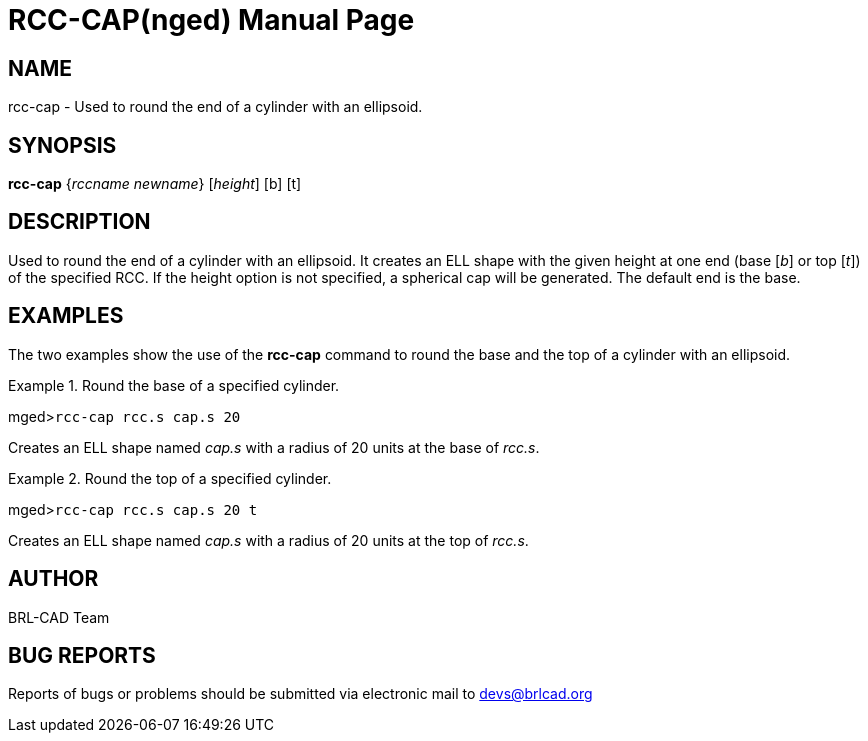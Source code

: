 = RCC-CAP(nged)
BRL-CAD Team
:doctype: manpage
:man manual: BRL-CAD User Commands
:man source: BRL-CAD
:page-layout: base

== NAME

rcc-cap - Used to round the end of a cylinder with an ellipsoid.
   

== SYNOPSIS

*rcc-cap* {_rccname newname_} [_height_] [b] [t]

== DESCRIPTION

Used to round the end of a cylinder with an ellipsoid. It creates an ELL shape with the given 	height at one end (base [__b__] or top [__t__]) of the specified RCC. If the height option is not specified, a spherical cap will be generated. The default end is the base. 

== EXAMPLES

The two examples show the use of the [cmd]*rcc-cap* command to round the base and 	the top of a cylinder with an ellipsoid. 

.Round the base of a specified cylinder.
====
[prompt]#mged>#[ui]`rcc-cap rcc.s cap.s 20`

Creates an ELL shape named _cap.s_ with a radius of 20 units at the base 	of __rcc.s__. 
====

.Round the top of a specified cylinder.
====
[prompt]#mged>#[ui]`rcc-cap rcc.s cap.s 20 t`

Creates an ELL shape named _cap.s_ with a radius of 20 units at the top	of __rcc.s__. 
====

== AUTHOR

BRL-CAD Team

== BUG REPORTS

Reports of bugs or problems should be submitted via electronic mail to mailto:devs@brlcad.org[]